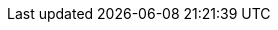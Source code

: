 :icons: font
:experimental:
:imagesdir: modules/images
:kebab: Options menu image:kebab.png[title="Options menu"]

// Upstream attributes are in _config.yml
:build: downstream
:project-short: MTV
:project-full: Migration{nbsp}Toolkit{nbsp}for{nbsp}Virtualization
:The: The
:the-lc: the
:project-first: {project-full} ({project-short})
:project-version: 2.0-beta
:virt: OpenShift{nbsp}Virtualization
:ocp: OpenShift{nbsp}Container{nbsp}Platform
:ocp-version: 4.6
:ocp-short: OCP

:abstract: {The} {project-first} enables you to migrate virtual machines from VMware vSphere to {virt} running on {ocp} {ocp-version}.
:title: Installing and using {the-lc} {project-full}
:subtitle: Migrating from VMware to Red Hat {virt}
